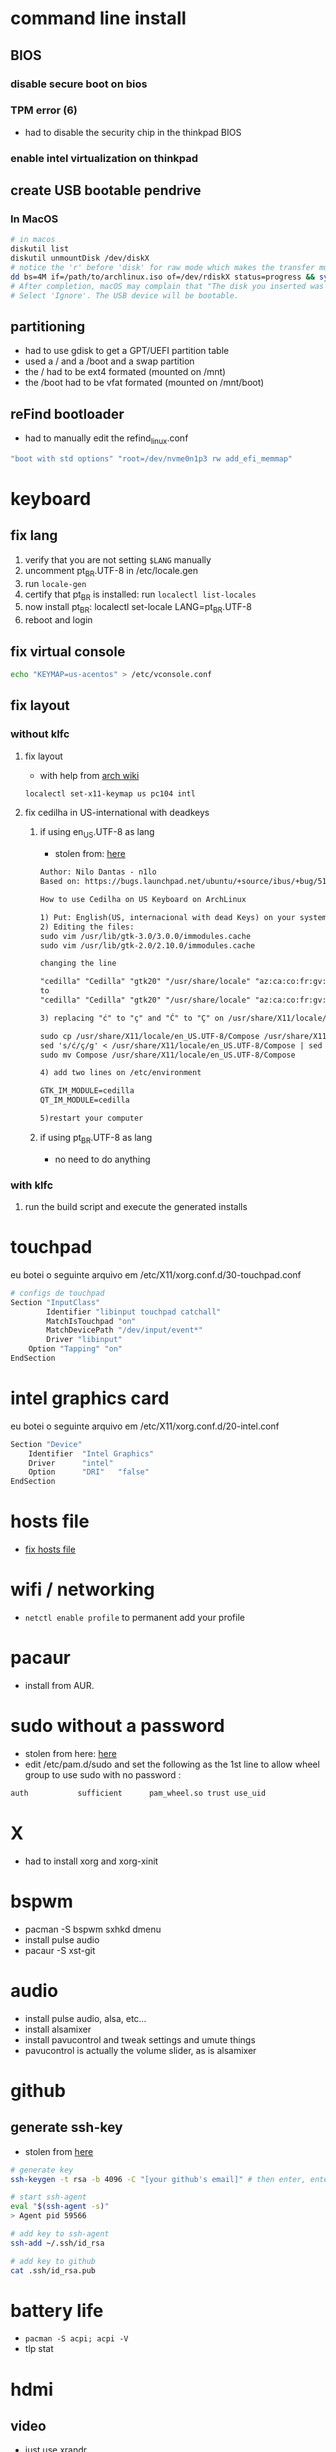 * command line install
** BIOS
*** disable secure boot on bios
*** TPM error (6)
    - had to disable the security chip in the thinkpad BIOS
*** enable intel virtualization on thinkpad
** create USB bootable pendrive
*** In MacOS

#+BEGIN_SRC sh
# in macos
diskutil list
diskutil unmountDisk /dev/diskX
# notice the 'r' before 'disk' for raw mode which makes the transfer much faster:
dd bs=4M if=/path/to/archlinux.iso of=/dev/rdiskX status=progress && sync
# After completion, macOS may complain that "The disk you inserted was not readable by this computer".
# Select 'Ignore'. The USB device will be bootable.
#+END_SRC

** partitioning

- had to use gdisk to get a GPT/UEFI partition table
- used a / and a /boot and a swap partition
- the / had to be ext4 formated (mounted on /mnt)
- the /boot had to be vfat formated (mounted on /mnt/boot)

** reFind bootloader

 - had to manually edit the refind_linux.conf
 #+BEGIN_SRC sh
 "boot with std options" "root=/dev/nvme0n1p3 rw add_efi_memmap"
 #+END_SRC
* keyboard
** fix lang
1. verify that you are not setting =$LANG= manually
2. uncomment pt_BR.UTF-8 in /etc/locale.gen
3. run =locale-gen=
4. certify that pt_BR is installed: run =localectl list-locales=
5. now install pt_BR: localectl set-locale LANG=pt_BR.UTF-8
6. reboot and login
** fix virtual console
   #+BEGIN_SRC sh
   echo "KEYMAP=us-acentos" > /etc/vconsole.conf
   #+END_SRC
** fix layout
*** without klfc
**** fix layout

   - with help from [[https://wiki.archlinux.org/index.php/Keyboard_configuration_in_Xorg#Setting_keyboard_layout][arch wiki]]
   #+BEGIN_SRC sh
     localectl set-x11-keymap us pc104 intl
   #+END_SRC

**** fix cedilha in US-international with deadkeys
***** if using en_US.UTF-8 as lang

    - stolen from: [[https://gist.github.com/ninrod/a29a99a20e695ba1a2ce7e774803a501][here]]
    #+BEGIN_SRC txt
    Author: Nilo Dantas - n1lo
    Based on: https://bugs.launchpad.net/ubuntu/+source/ibus/+bug/518056 - helio-valente post

    How to use Cedilha on US Keyboard on ArchLinux

    1) Put: English(US, internacional with dead Keys) on your system keyboard layout.
    2) Editing the files:
    sudo vim /usr/lib/gtk-3.0/3.0.0/immodules.cache
    sudo vim /usr/lib/gtk-2.0/2.10.0/immodules.cache

    changing the line

    "cedilla" "Cedilla" "gtk20" "/usr/share/locale" "az:ca:co:fr:gv:oc:pt:sq:tr:wa"
    to
    "cedilla" "Cedilla" "gtk20" "/usr/share/locale" "az:ca:co:fr:gv:oc:pt:sq:tr:wa:en"

    3) replacing "ć" to "ç" and "Ć" to "Ç" on /usr/share/X11/locale/en_US.UTF-8/Compose

    sudo cp /usr/share/X11/locale/en_US.UTF-8/Compose /usr/share/X11/locale/en_US.UTF-8/Compose.bak
    sed 's/ć/ç/g' < /usr/share/X11/locale/en_US.UTF-8/Compose | sed 's/Ć/Ç/g' > Compose
    sudo mv Compose /usr/share/X11/locale/en_US.UTF-8/Compose

    4) add two lines on /etc/environment

    GTK_IM_MODULE=cedilla
    QT_IM_MODULE=cedilla

    5)restart your computer
    #+END_SRC
***** if using pt_BR.UTF-8 as lang
      - no need to do anything
*** with klfc
    1. run the build script and execute the generated installs
* touchpad
  eu botei o seguinte arquivo em /etc/X11/xorg.conf.d/30-touchpad.conf
#+BEGIN_SRC sh
# configs de touchpad
Section "InputClass"
        Identifier "libinput touchpad catchall"
        MatchIsTouchpad "on"
        MatchDevicePath "/dev/input/event*"
        Driver "libinput"
	Option "Tapping" "on"
EndSection
#+END_SRC
* intel graphics card
  eu botei o seguinte arquivo em /etc/X11/xorg.conf.d/20-intel.conf
#+BEGIN_SRC sh
Section "Device"
	Identifier  "Intel Graphics"
	Driver      "intel"
	Option	    "DRI"	"false"
EndSection
#+END_SRC
* hosts file
  - [[https://www.reddit.com/r/archlinux/comments/6llvgv/chromium_taking_a_long_ass_time_to_load_up/djuuq0r/][fix hosts file]]
* wifi / networking
  - =netctl enable profile= to permanent add your profile
* pacaur
  - install from AUR.
* sudo without a password

- stolen from here: [[https://bbs.archlinux.org/viewtopic.php?id=7482][here]]
- edit /etc/pam.d/sudo and set the following as the 1st line to allow wheel group to use sudo with no password :
#+BEGIN_SRC sh
auth           sufficient      pam_wheel.so trust use_uid
#+END_SRC

* X
  - had to install xorg and xorg-xinit
* bspwm
  - pacman -S bspwm sxhkd dmenu
  - install pulse audio
  - pacaur -S xst-git
* audio
  - install pulse audio, alsa, etc...
  - install alsamixer
  - install pavucontrol and tweak settings and umute things
  - pavucontrol is actually the volume slider, as is alsamixer
* github
** generate ssh-key

- stolen from [[http://www.w3docs.com/snippets/git/how-to-generate-ssh-key-for-git.html][here]]
#+BEGIN_SRC sh
# generate key
ssh-keygen -t rsa -b 4096 -C "[your github's email]" # then enter, enter, enter

# start ssh-agent
eval "$(ssh-agent -s)"
> Agent pid 59566

# add key to ssh-agent
ssh-add ~/.ssh/id_rsa

# add key to github
cat .ssh/id_rsa.pub
#+END_SRC
* battery life
  - =pacman -S acpi; acpi -V=
  - tlp stat
* hdmi
** video
   - just use xrandr
   - =xrandr --output HDMI2 --auto=
** audio
   - just use pavucontrol
* pendrives and usb sticks management
  - use =udisksctl= and =udiskie=
  - place udiskie & on =~/.xinitrc= for maximum comfort
* beep infernal
  - taken from [[https://wiki.archlinux.org/index.php/PC_speaker][here]]
  #+BEGIN_SRC sh
    echo "blacklist pcspkr" > /etc/modprobe.d/nobeep.conf
  #+END_SRC
* screenshots

#+BEGIN_SRC sh
$ pacman -S maim
$ maim screenshot.png
$ maim -d 5 screenshot.png # pause for 5 seconds
$ maim -s shot.png # select an area, or window (just click on the window)
$ man maim # for more options
#+END_SRC
* screen locker
** physlock from aur
* pdf reader
  - zathura or evince
* video
  - mpv
* font management
** font/char viewer (fontawesome, nerdfonts, material icons, etc...)
   - tip from [[https://redd.it/6l3ivb][here]]
   - pacman -S =gucharmap=
** viewing available fonts
   - =$ fc-list=
* julicloud | wdmycloudx2 | nfs
  1. export the share as NFS
  2. showmount -e server
  3. nmap: =nmap -p 111 192.168.0.0/24=
  4. =sudo mount server:/path/of/the/mount /mnt/mountpoint=
* mpd + ncmpcpp
  - pacman -S mpd ncmpcpp
  - ncmpcpp [[https://wiki.archlinux.org/index.php/Ncmpcpp][arch wiki]]
  - mpd [[https://wiki.archlinux.org/index.php/Music_Player_Daemon][arch wiki]]
* gpg and pass
- [[https://superuser.com/questions/813421/can-you-extend-the-expiration-date-of-an-already-expired-gpg-key/814663#814663][extend the expiration date of an already expired key]]
* video recording
  - [[https://wiki.archlinux.org/%209.php/FFmpeg#Package_installation][ffmpeg]]
* caveats, pitfalls and traps
  - don't install =ibus=. If you do that, inkscape and visual studio code will not work, among other things.